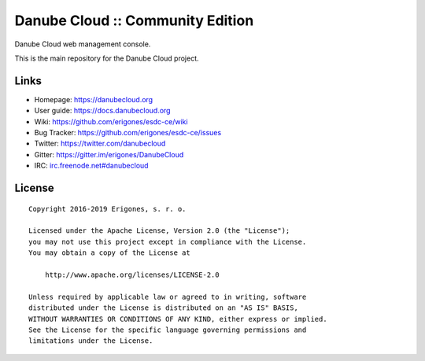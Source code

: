 Danube Cloud :: Community Edition
#################################

Danube Cloud web management console.

This is the main repository for the Danube Cloud project.


Links
=====

- Homepage: https://danubecloud.org
- User guide: https://docs.danubecloud.org
- Wiki: https://github.com/erigones/esdc-ce/wiki
- Bug Tracker: https://github.com/erigones/esdc-ce/issues
- Twitter: https://twitter.com/danubecloud
- Gitter: https://gitter.im/erigones/DanubeCloud
- IRC: `irc.freenode.net#danubecloud <https://webchat.freenode.net/#danubecloud>`__


License
=======

::

    Copyright 2016-2019 Erigones, s. r. o.

    Licensed under the Apache License, Version 2.0 (the "License");
    you may not use this project except in compliance with the License.
    You may obtain a copy of the License at

        http://www.apache.org/licenses/LICENSE-2.0

    Unless required by applicable law or agreed to in writing, software
    distributed under the License is distributed on an "AS IS" BASIS,
    WITHOUT WARRANTIES OR CONDITIONS OF ANY KIND, either express or implied.
    See the License for the specific language governing permissions and
    limitations under the License.

